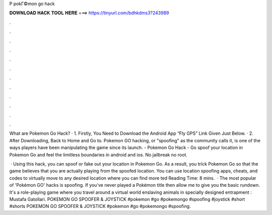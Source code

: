 P pokГ©mon go hack



𝐃𝐎𝐖𝐍𝐋𝐎𝐀𝐃 𝐇𝐀𝐂𝐊 𝐓𝐎𝐎𝐋 𝐇𝐄𝐑𝐄 ===> https://tinyurl.com/bdhkdms3?243989



.



.



.



.



.



.



.



.



.



.



.



.

What are Pokemon Go Hack? · 1. Firstly, You Need to Download the Android App “Fly GPS” Link Given Just Below. · 2. After Downloading, Back to Home and Go to. Pokemon GO hacking, or "spoofing" as the community calls it, is one of the ways players have been manipulating the game since its launch. - Pokemon Go Hack - Go spoof your location in Pokemon Go and feel the limitless boundaries in android and ios. No jailbreak no root.

 · Using this hack, you can spoof or fake out your location in Pokemon Go. As a result, you trick Pokemon Go so that the game believes that you are actually playing from the spoofed location. You can use location spoofing apps, cheats, and codes to virtually move to any desired location where you can find more ted Reading Time: 8 mins.  · The most popular of 'Pokémon GO' hacks is spoofing. If you've never played a Pokémon title then allow me to give you the basic rundown. It's a role-playing game where you travel around a virtual world enslaving animals in specially designed entrapment : Mustafa Gatollari. POKEMON GO SPOOFER & JOYSTICK #pokemon #go #pokemongo #spoofing #joystick #short #shorts POKEMON GO SPOOFER & JOYSTICK #pokemon #go #pokemongo #spoofing.
